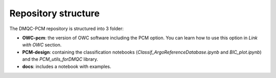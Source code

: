 Repository structure
====================

The DMQC-PCM repository is structured into 3 folder:

- **OWC-pcm**: the version of OWC software including the PCM option. You can learn how to use this option in *Link with OWC* section.

- **PCM-design**: containing the classification notebooks (*Classif_ArgoReferenceDatabase.ipynb* and *BIC_plot.ipynb*) and the *PCM_utils_forDMQC* library.

- **docs**: includes a notebook with examples.


